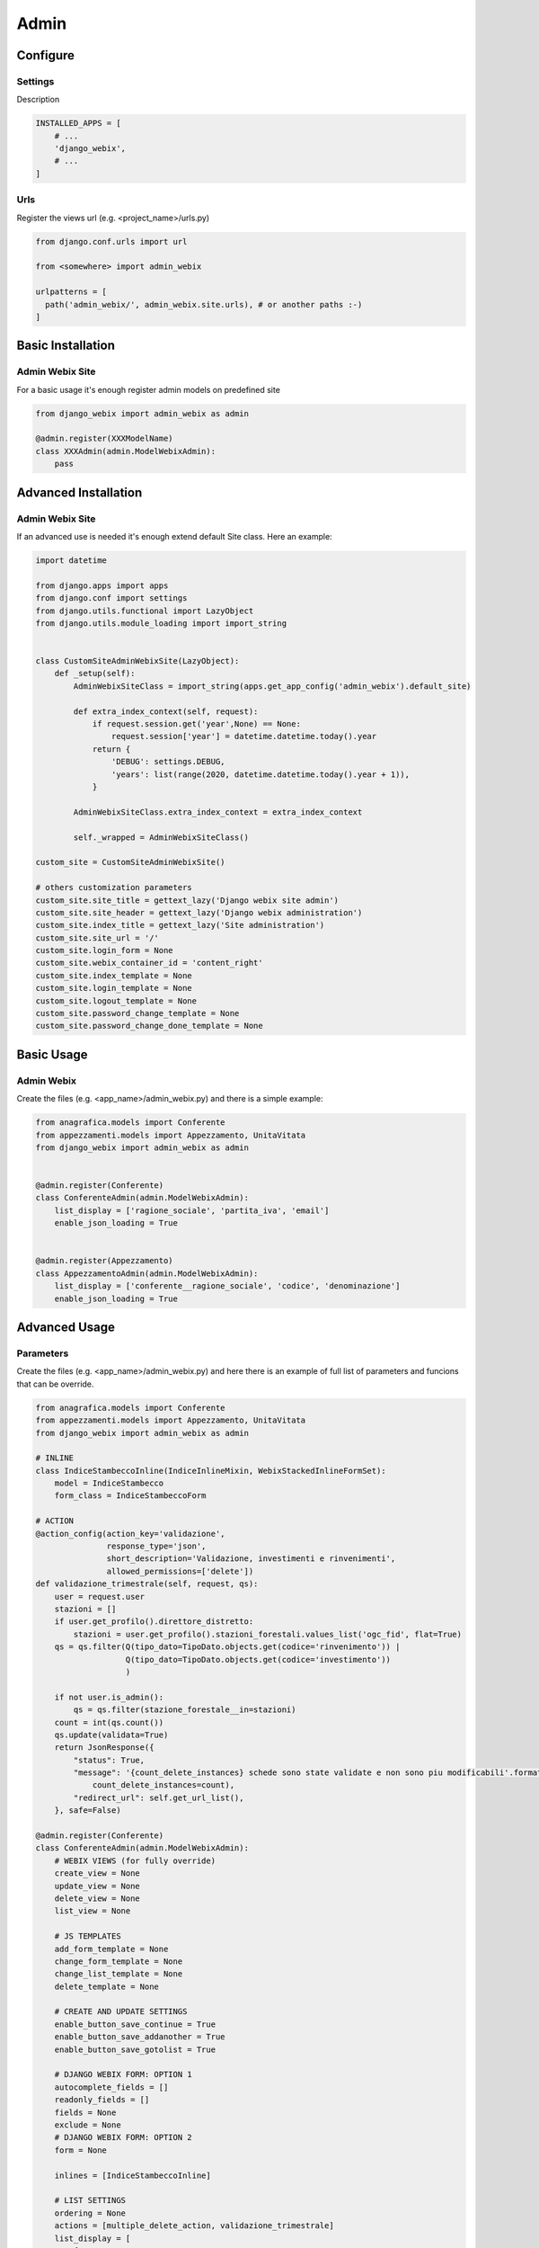Admin
=====

.. image:: static/django_webix_admin_list.png
  :alt: Django-Webix admin list example

.. image:: static/django_webix_admin_form.png
  :alt: Django-Webix admin form example

Configure
---------

Settings
~~~~~~~~

Description

.. code-block:: python

    INSTALLED_APPS = [
        # ...
        'django_webix',
        # ...
    ]


Urls
~~~~

Register the views url (e.g. <project_name>/urls.py)

.. code-block:: python

    from django.conf.urls import url

    from <somewhere> import admin_webix

    urlpatterns = [
      path('admin_webix/', admin_webix.site.urls), # or another paths :-)
    ]



Basic Installation
-----

Admin Webix Site
~~~~~~~~~~~

For a basic usage it's enough register admin models on predefined site

.. code-block:: python

    from django_webix import admin_webix as admin

    @admin.register(XXXModelName)
    class XXXAdmin(admin.ModelWebixAdmin):
        pass


Advanced Installation
-----

Admin Webix Site
~~~~~~~~~~~

If an advanced use is needed it's enough extend default Site class.
Here an example:

.. code-block:: python

    import datetime

    from django.apps import apps
    from django.conf import settings
    from django.utils.functional import LazyObject
    from django.utils.module_loading import import_string


    class CustomSiteAdminWebixSite(LazyObject):
        def _setup(self):
            AdminWebixSiteClass = import_string(apps.get_app_config('admin_webix').default_site)

            def extra_index_context(self, request):
                if request.session.get('year',None) == None:
                    request.session['year'] = datetime.datetime.today().year
                return {
                    'DEBUG': settings.DEBUG,
                    'years': list(range(2020, datetime.datetime.today().year + 1)),
                }

            AdminWebixSiteClass.extra_index_context = extra_index_context

            self._wrapped = AdminWebixSiteClass()

    custom_site = CustomSiteAdminWebixSite()

    # others customization parameters
    custom_site.site_title = gettext_lazy('Django webix site admin')
    custom_site.site_header = gettext_lazy('Django webix administration')
    custom_site.index_title = gettext_lazy('Site administration')
    custom_site.site_url = '/'
    custom_site.login_form = None
    custom_site.webix_container_id = 'content_right'
    custom_site.index_template = None
    custom_site.login_template = None
    custom_site.logout_template = None
    custom_site.password_change_template = None
    custom_site.password_change_done_template = None


Basic Usage
-----

Admin Webix
~~~~~~~~~~~

Create the files (e.g. <app_name>/admin_webix.py) and there is a simple example:

.. code-block:: python

    from anagrafica.models import Conferente
    from appezzamenti.models import Appezzamento, UnitaVitata
    from django_webix import admin_webix as admin


    @admin.register(Conferente)
    class ConferenteAdmin(admin.ModelWebixAdmin):
        list_display = ['ragione_sociale', 'partita_iva', 'email']
        enable_json_loading = True


    @admin.register(Appezzamento)
    class AppezzamentoAdmin(admin.ModelWebixAdmin):
        list_display = ['conferente__ragione_sociale', 'codice', 'denominazione']
        enable_json_loading = True

Advanced Usage
-----

Parameters
~~~~~~~~~~~

Create the files (e.g. <app_name>/admin_webix.py) and here there is an example of full list of parameters and funcions that can be override.

.. code-block:: python

    from anagrafica.models import Conferente
    from appezzamenti.models import Appezzamento, UnitaVitata
    from django_webix import admin_webix as admin

    # INLINE
    class IndiceStambeccoInline(IndiceInlineMixin, WebixStackedInlineFormSet):
        model = IndiceStambecco
        form_class = IndiceStambeccoForm

    # ACTION
    @action_config(action_key='validazione',
                   response_type='json',
                   short_description='Validazione, investimenti e rinvenimenti',
                   allowed_permissions=['delete'])
    def validazione_trimestrale(self, request, qs):
        user = request.user
        stazioni = []
        if user.get_profilo().direttore_distretto:
            stazioni = user.get_profilo().stazioni_forestali.values_list('ogc_fid', flat=True)
        qs = qs.filter(Q(tipo_dato=TipoDato.objects.get(codice='rinvenimento')) |
                       Q(tipo_dato=TipoDato.objects.get(codice='investimento'))
                       )

        if not user.is_admin():
            qs = qs.filter(stazione_forestale__in=stazioni)
        count = int(qs.count())
        qs.update(validata=True)
        return JsonResponse({
            "status": True,
            "message": '{count_delete_instances} schede sono state validate e non sono piu modificabili'.format(
                count_delete_instances=count),
            "redirect_url": self.get_url_list(),
        }, safe=False)

    @admin.register(Conferente)
    class ConferenteAdmin(admin.ModelWebixAdmin):
        # WEBIX VIEWS (for fully override)
        create_view = None
        update_view = None
        delete_view = None
        list_view = None

        # JS TEMPLATES
        add_form_template = None
        change_form_template = None
        change_list_template = None
        delete_template = None

        # CREATE AND UPDATE SETTINGS
        enable_button_save_continue = True
        enable_button_save_addanother = True
        enable_button_save_gotolist = True

        # DJANGO WEBIX FORM: OPTION 1
        autocomplete_fields = []
        readonly_fields = []
        fields = None
        exclude = None
        # DJANGO WEBIX FORM: OPTION 2
        form = None

        inlines = [IndiceStambeccoInline]

        # LIST SETTINGS
        ordering = None
        actions = [multiple_delete_action, validazione_trimestrale]
        list_display = [
            {
                'field_name': 'codice',
                'datalist_column': '''{id: "codice", serverFilterType:"icontains", header: ["{{_("Codice appezzamento")|escapejs}}", {content: "serverFilter"}], adjust: "all", sort: "server"}'''
            },
            {
                'field_name': 'numero_piante_sintomatiche',
                'click_action': '''set_webgis_item('Appezzamento', [el['id']], el['bbox']);''',
                'footer': Sum('numero_piante_sintomatiche'),
                'datalist_column': '''{id: "numero_piante_sintomatiche", serverFilterType:"icontains", header: ["{{_("Numero piante sintomatiche")|escapejs}}", {content: "serverFilter"}], adjust: "all", sort: "server"}'''
            },
        ]
        extra_header = {}

        enable_json_loading = False
        pk_field = None
        title = None
        actions_style = None
        enable_column_copy = True
        enable_column_delete = True
        enable_row_click = True
        type_row_click = 'single'
        enable_actions = True
        remove_disabled_buttons = False

        # permission custom
        only_superuser = False

        def get_list_display(self):
            pass

        def get_model_perms(self, request):
            return {
                'add': self.has_add_permission(request),
                'change': self.has_change_permission(request),
                'delete': self.has_delete_permission(request),
                'view': self.has_view_permission(request),
            }

        def has_add_permission(self, request):
            if self.get_queryset(request=request).exists():
                return False
            else:
                return True

        def get_queryset(self, request):
            qs = super().get_queryset(request=request).filter(anno=request.session.get('anno', 0))
            if request.user.is_nucleo():
                qs = qs.filter(nucleo__userprofile__user=request.user)
            return qs.distinct()

        def get_add_view(self):
            AddView = super().get_add_view()

            def pre_forms_valid(self, form=None, inlines=None, **kwargs):
                form.instance.anno = self.request.session['anno']
                form.instance.nucleo = self.request.user.get_profilo().nucleo
            AddView.pre_forms_valid = pre_forms_valid

            return AddView
